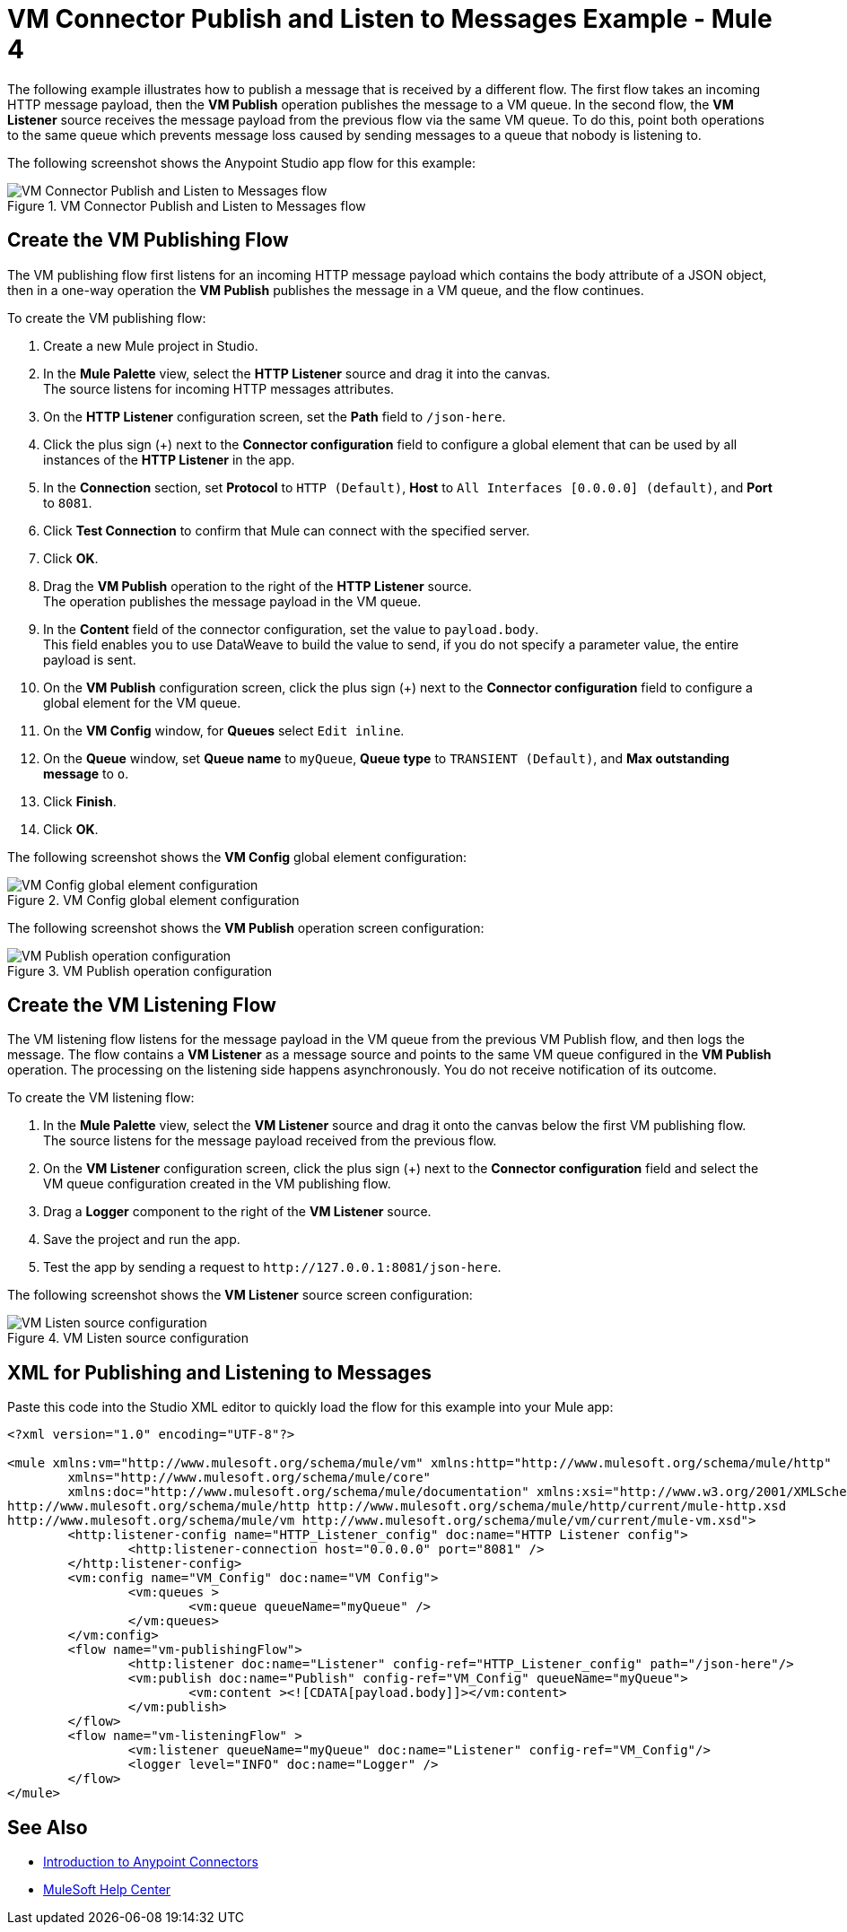 = VM Connector Publish and Listen to Messages Example - Mule 4
:page-aliases: connectors::vm-consume.adoc, connectors::vm/vm-publish-listen.adoc


The following example illustrates how to publish a message that is received by a different flow. The first flow takes an incoming HTTP message payload, then the *VM Publish* operation publishes the message to a VM queue. In the second flow, the *VM Listener* source receives the message payload from the previous flow via the same VM queue. To do this, point both operations to the same queue which prevents message loss caused by sending messages to a queue that nobody is listening to.

The following screenshot shows the Anypoint Studio app flow for this example:

.VM Connector Publish and Listen to Messages flow
image::vm-example-publishlisten.png[VM Connector Publish and Listen to Messages flow]


== Create the VM Publishing Flow

The VM publishing flow first listens for an incoming HTTP message payload which contains the body attribute of a JSON object, then in a one-way operation the *VM Publish*  publishes the message in a VM queue, and the flow continues.

To create the VM publishing flow: +

. Create a new Mule project in Studio.
. In the *Mule Palette* view, select the *HTTP Listener* source and drag it into the canvas. +
The source listens for incoming HTTP messages attributes.
. On the *HTTP Listener* configuration screen, set the *Path* field to `/json-here`.
. Click the plus sign (+) next to the *Connector configuration* field to configure a global element that can be used by all instances of the *HTTP Listener* in the app.
. In the *Connection* section, set *Protocol* to `HTTP (Default)`, *Host* to `All Interfaces [0.0.0.0] (default)`, and *Port* to `8081`.
. Click *Test Connection* to confirm that Mule can connect with the specified server.
. Click *OK*.
. Drag the *VM Publish* operation to the right of the *HTTP Listener* source. +
The operation publishes the message payload in the VM queue.
. In the *Content* field of the connector configuration, set the value to `payload.body`. +
This field enables you to use DataWeave to build the value to send, if you do not specify a parameter value, the entire payload is sent.
. On the *VM Publish* configuration screen, click the plus sign (+) next to the *Connector configuration* field to configure a global element for the VM queue.
. On the *VM Config* window, for *Queues* select `Edit inline`.
. On the *Queue* window, set *Queue name* to `myQueue`, *Queue type* to `TRANSIENT (Default)`, and *Max outstanding message* to `o`.
. Click *Finish*.
. Click *OK*.

The following screenshot shows the *VM Config* global element configuration:

.VM Config global element configuration
image::vm-publishlisten2.png[VM Config global element configuration]

The following screenshot shows the *VM Publish* operation screen configuration:

.VM Publish operation configuration
image::vm-publishlisten3.png[VM Publish operation configuration]



== Create the VM Listening Flow

The VM listening flow listens for the message payload in the VM queue from the previous VM Publish flow, and then logs the message. The flow contains a *VM Listener* as a message source and points to the same VM queue configured in the *VM Publish* operation. The processing on the listening side happens asynchronously. You do not receive notification of its outcome.

To create the VM listening flow: +

. In the *Mule Palette* view, select the *VM Listener* source and drag it onto the canvas below the first VM publishing flow. +
The source listens for the message payload received from the previous flow. +
. On the *VM Listener* configuration screen, click the plus sign (+) next to the *Connector configuration* field and select the VM queue configuration created in the VM publishing flow.
. Drag a *Logger* component to the right of the *VM Listener* source.
. Save the project and run the app.
. Test the app by sending a request to `\http://127.0.0.1:8081/json-here`.

The following screenshot shows the *VM Listener* source screen configuration:

.VM Listen source configuration
image::vm-publishlisten4.png[VM Listen source configuration]


== XML for Publishing and Listening to Messages

Paste this code into the Studio XML editor to quickly load the flow for this example into your Mule app:

[source,xml,linenums]
----
<?xml version="1.0" encoding="UTF-8"?>

<mule xmlns:vm="http://www.mulesoft.org/schema/mule/vm" xmlns:http="http://www.mulesoft.org/schema/mule/http"
	xmlns="http://www.mulesoft.org/schema/mule/core"
	xmlns:doc="http://www.mulesoft.org/schema/mule/documentation" xmlns:xsi="http://www.w3.org/2001/XMLSchema-instance" xsi:schemaLocation="http://www.mulesoft.org/schema/mule/core http://www.mulesoft.org/schema/mule/core/current/mule.xsd
http://www.mulesoft.org/schema/mule/http http://www.mulesoft.org/schema/mule/http/current/mule-http.xsd
http://www.mulesoft.org/schema/mule/vm http://www.mulesoft.org/schema/mule/vm/current/mule-vm.xsd">
	<http:listener-config name="HTTP_Listener_config" doc:name="HTTP Listener config">
		<http:listener-connection host="0.0.0.0" port="8081" />
	</http:listener-config>
	<vm:config name="VM_Config" doc:name="VM Config">
		<vm:queues >
			<vm:queue queueName="myQueue" />
		</vm:queues>
	</vm:config>
	<flow name="vm-publishingFlow">
		<http:listener doc:name="Listener" config-ref="HTTP_Listener_config" path="/json-here"/>
		<vm:publish doc:name="Publish" config-ref="VM_Config" queueName="myQueue">
			<vm:content ><![CDATA[payload.body]]></vm:content>
		</vm:publish>
	</flow>
	<flow name="vm-listeningFlow" >
		<vm:listener queueName="myQueue" doc:name="Listener" config-ref="VM_Config"/>
		<logger level="INFO" doc:name="Logger" />
	</flow>
</mule>
----

== See Also

* xref:connectors::introduction/introduction-to-anypoint-connectors.adoc[Introduction to Anypoint Connectors]
* https://help.mulesoft.com[MuleSoft Help Center]
